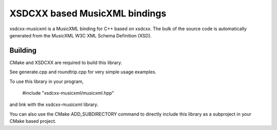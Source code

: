 XSDCXX based MusicXML bindings
==============================

xsdcxx-musicxml is a MusicXML binding for C++ based on xsdcxx.
The bulk of the source code is automatically generated from the MusicXML
W3C XML Schema Definition (XSD).

Building
--------

CMake and XSDCXX are required to build this library.

See generate.cpp and roundtrip.cpp for very simple usage examples.

To use this library in your program,

    #include "xsdcxx-musicxml/musicxml.hpp"

and link with the xsdcxx-musicxml library.

You can also use the CMake ADD_SUBDIRECTORY command to directly
include this library as a subproject in your CMake based project.


